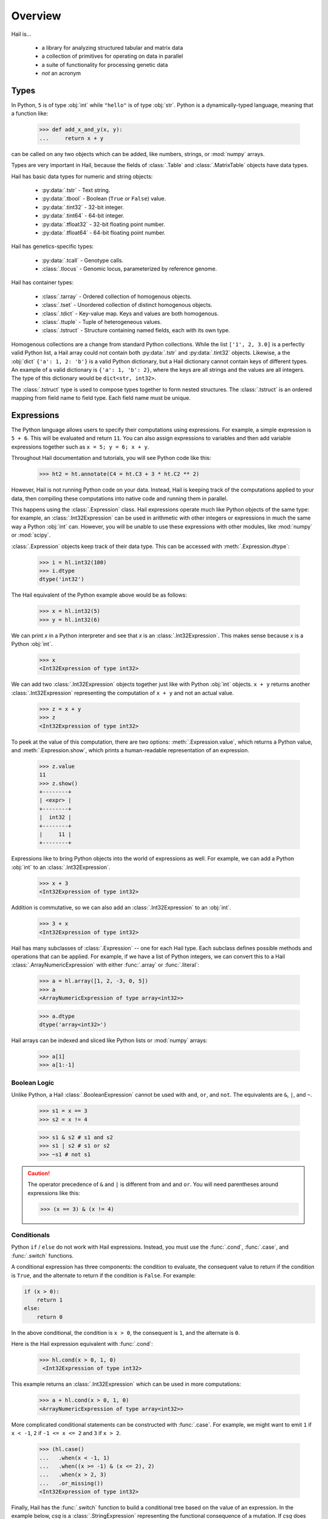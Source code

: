 .. _sec-overview:

.. py:currentmodule:: hail

========
Overview
========

Hail is...

  - a library for analyzing structured tabular and matrix data
  - a collection of primitives for operating on data in parallel
  - a suite of functionality for processing genetic data
  - *not* an acronym

-----
Types
-----

In Python, ``5`` is of type :obj:`int` while ``"hello"`` is of type :obj:`str`.
Python is a dynamically-typed language, meaning that a function like:

    >>> def add_x_and_y(x, y):
    ...     return x + y

can be called on any two objects which can be added, like numbers, strings, or
:mod:`numpy` arrays.

Types are very important in Hail, because the fields of :class:`.Table` and
:class:`.MatrixTable` objects have data types.

Hail has basic data types for numeric and string objects:

 - :py:data:`.tstr` - Text string.
 - :py:data:`.tbool` - Boolean (``True`` or ``False``) value.
 - :py:data:`.tint32` - 32-bit integer.
 - :py:data:`.tint64` - 64-bit integer.
 - :py:data:`.tfloat32` - 32-bit floating point number.
 - :py:data:`.tfloat64` - 64-bit floating point number.

Hail has genetics-specific types:

 - :py:data:`.tcall` - Genotype calls.
 - :class:`.tlocus` - Genomic locus, parameterized by reference genome.

Hail has container types:

 - :class:`.tarray` - Ordered collection of homogenous objects.
 - :class:`.tset` - Unordered collection of distinct homogenous objects.
 - :class:`.tdict` - Key-value map. Keys and values are both homogenous.
 - :class:`.ttuple` - Tuple of heterogeneous values.
 - :class:`.tstruct` - Structure containing named fields, each with its own
   type.

Homogenous collections are a change from standard Python collections.
While the list ``['1', 2, 3.0]`` is a perfectly valid Python list,
a Hail array could not contain both :py:data:`.tstr` and :py:data:`.tint32`
objects. Likewise, a the :obj:`dict` ``{'a': 1, 2: 'b'}`` is a valid Python
dictionary, but a Hail dictionary cannot contain keys of different types.
An example of a valid dictionary is ``{'a': 1, 'b': 2}``, where the keys are all
strings and the values are all integers. The type of this dictionary would be
``dict<str, int32>``.

The :class:`.tstruct` type is used to compose types together to form nested
structures. The :class:`.tstruct` is an ordered mapping from field name to field
type. Each field name must be unique.


-----------
Expressions
-----------

The Python language allows users to specify their computations using expressions.
For example, a simple expression is ``5 + 6``. This will be evaluated and return
``11``. You can also assign expressions to variables and then add variable expressions
together such as ``x = 5; y = 6; x + y``.

Throughout Hail documentation and tutorials, you will see Python code like this:

    >>> ht2 = ht.annotate(C4 = ht.C3 + 3 * ht.C2 ** 2)

However, Hail is not running Python code on your data. Instead, Hail is keeping
track of the computations applied to your data, then compiling these computations
into native code and running them in parallel.

This happens using the :class:`.Expression` class. Hail expressions operate much
like Python objects of the same type: for example, an :class:`.Int32Expression`
can be used in arithmetic with other integers or expressions in much the same
way a Python :obj:`int` can. However, you will be unable to use these
expressions with other modules, like :mod:`numpy` or :mod:`scipy`.

:class:`.Expression` objects keep track of their data type. This can be accessed
with :meth:`.Expression.dtype`:

    >>> i = hl.int32(100)
    >>> i.dtype
    dtype('int32')

The Hail equivalent of the Python example above would be as follows:

    >>> x = hl.int32(5)
    >>> y = hl.int32(6)

We can print `x` in a Python interpreter and see that `x` is an :class:`.Int32Expression`.
This makes sense because `x`  is a Python :obj:`int`.

    >>> x
    <Int32Expression of type int32>

We can add two :class:`.Int32Expression` objects together just like with Python
:obj:`int` objects. ``x + y`` returns another :class:`.Int32Expression` representing
the computation of ``x + y`` and not an actual value.

    >>> z = x + y
    >>> z
    <Int32Expression of type int32>

To peek at the value of this computation, there are two options:
:meth:`.Expression.value`, which returns a Python value, and
:meth:`.Expression.show`, which prints a human-readable representation of an
expression.

    >>> z.value
    11
    >>> z.show()
    +--------+
    | <expr> |
    +--------+
    |  int32 |
    +--------+
    |     11 |
    +--------+

Expressions like to bring Python objects into the world of expressions as well.
For example, we can add a Python :obj:`int` to an :class:`.Int32Expression`.

    >>> x + 3
    <Int32Expression of type int32>

Addition is commutative, so we can also add an :class:`.Int32Expression` to an
:obj:`int`.

    >>> 3 + x
    <Int32Expression of type int32>

Hail has many subclasses of :class:`.Expression` -- one for each Hail type. Each
subclass defines possible methods and operations that can be applied. For example,
if we have a list of Python integers, we can convert this to a Hail
:class:`.ArrayNumericExpression` with either :func:`.array` or :func:`.literal`:

    >>> a = hl.array([1, 2, -3, 0, 5])
    >>> a
    <ArrayNumericExpression of type array<int32>>

    >>> a.dtype
    dtype('array<int32>')

Hail arrays can be indexed and sliced like Python lists or :mod:`numpy` arrays:

    >>> a[1]
    >>> a[1:-1]


Boolean Logic
=============

Unlike Python, a Hail :class:`.BooleanExpression` cannot be used with ``and``,
``or``, and ``not``. The equivalents are ``&``, ``|``, and ``~``.

    >>> s1 = x == 3
    >>> s2 = x != 4

    >>> s1 & s2 # s1 and s2
    >>> s1 | s2 # s1 or s2
    >>> ~s1 # not s1

.. caution::

    The operator precedence of ``&`` and ``|`` is different from ``and`` and
    ``or``. You will need parentheses around expressions like this:

    >>> (x == 3) & (x != 4)

Conditionals
============

Python ``if`` / ``else`` do not work with Hail expressions. Instead, you must
use the :func:`.cond`, :func:`.case`, and :func:`.switch` functions.

A conditional expression has three components: the condition to evaluate, the
consequent value to return if the condition is ``True``, and the alternate to
return if the condition is ``False``. For example:

.. code-block:: python

    if (x > 0):
        return 1
    else:
        return 0


In the above conditional, the condition is ``x > 0``, the consequent is ``1``,
and the alternate is ``0``.

Here is the Hail expression equivalent with :func:`.cond`:

    >>> hl.cond(x > 0, 1, 0)
     <Int32Expression of type int32>

This example returns an :class:`.Int32Expression` which can be used in more
computations:

    >>> a + hl.cond(x > 0, 1, 0)
    <ArrayNumericExpression of type array<int32>>

More complicated conditional statements can be constructed with :func:`.case`.
For example, we might want to emit ``1`` if ``x < -1``, ``2`` if
``-1 <= x <= 2`` and ``3`` if ``x > 2``.

    >>> (hl.case()
    ...   .when(x < -1, 1)
    ...   .when((x >= -1) & (x <= 2), 2)
    ...   .when(x > 2, 3)
    ...   .or_missing())
    <Int32Expression of type int32>

Finally, Hail has the :func:`.switch` function to build a conditional tree based
on the value of an expression. In the example below, `csq` is a
:class:`.StringExpression` representing the functional consequence of a
mutation. If `csq` does not match one of the cases specified by
:meth:`.SwitchBuilder.when`, it is set to missing with
:meth:`.SwitchBuilder.or_missing`. Other switch statements are documented in the
:class:`.SwitchBuilder` class.

    >>> csq = hl.str('nonsense')

    >>> (hl.switch(csq)
    ...    .when("synonymous", False)
    ...    .when("intron", False)
    ...    .when("nonsense", True)
    ...    .when("indel", True)
    ...    .or_missing())
    <BooleanExpression of type bool>


Missingness
===========

In Hail, all expressions can be missing.
An expression representing a missing value of a given type can be generated with
the :func:`.null` function, which takes the type as its single argument. An
example of generating a :class:`.Float64Expression` that is missing is:

    >>> hl.null('float64')

These can be used with conditional statements to set values to missing if they
don't satisfy a condition:

    >>> hl.cond(x > 2.0, x, hl.null(hl.tfloat))

The result of method calls on a missing value is ``None``. For example, if
we define ``cnull`` to be a missing value with type :class:`.tcall`, calling
the method `is_het` will return ``None`` and not ``False``.

    >>> cnull = hl.null('call')
    >>> cnull.is_het().value
    None


Functions
=========

In addition to the methods exposed on each :class:`.Expression`, Hail also has
numerous functions that can be applied to expressions, which also return an expression.

Take a look at the :ref:`sec-functions` page for full documentation.

-----
Table
-----

A :class:`.Table` is the Hail equivalent of a SQL table, a Pandas Dataframe, an
R Dataframe, a dyplr Tibble, or a Spark Dataframe. It consists of rows of data
conforming to a given schema where each column (row field) in the dataset is of
a specific type.

Import
======

Hail has functions to create tables from a variety of data sources.
The most common use case is to load data from a TSV or CSV file, which can be
done with the :func:`import_table` function.

    ht = hl.import_table("data/kt_example1.tsv", impute=True)

Examples of genetics-specific import methods are
:func:`.import_locus_intervals`, :func:`.import_fam`, and :func:`.import_bed`.
Many Hail methods also return tables.

An example of a table is below. We recommend `ht` as a variable name for
tables, referring to a "Hail table".

    >>> ht.show()
    +-------+-------+-----+-------+-------+-------+-------+-------+
    |    ID |    HT | SEX |     X |     Z |    C1 |    C2 |    C3 |
    +-------+-------+-----+-------+-------+-------+-------+-------+
    | int32 | int32 | str | int32 | int32 | int32 | int32 | int32 |
    +-------+-------+-----+-------+-------+-------+-------+-------+
    |     1 |    65 | M   |     5 |     4 |     2 |    50 |     5 |
    |     2 |    72 | M   |     6 |     3 |     2 |    61 |     1 |
    |     3 |    70 | F   |     7 |     3 |    10 |    81 |    -5 |
    |     4 |    60 | F   |     8 |     2 |    11 |    90 |   -10 |
    +-------+-------+-----+-------+-------+-------+-------+-------+


Global Fields
=============

In addition to row fields, Hail tables also have global fields. You can think of
globals as extra fields in the table whose values are identical for every row.
For example, the same table above with the global field ``G = 5`` can be thought
of as

.. code-block:: text

    +-------+-------+-----+-------+-------+-------+-------+-------+-------+
    |    ID |    HT | SEX |     X |     Z |    C1 |    C2 |    C3 |     G |
    +-------+-------+-----+-------+-------+-------+-------+-------+-------+
    | int32 | int32 | str | int32 | int32 | int32 | int32 | int32 | int32 |
    +-------+-------+-----+-------+-------+-------+-------+-------+-------+
    |     1 |    65 | M   |     5 |     4 |     2 |    50 |     5 |     5 |
    |     2 |    72 | M   |     6 |     3 |     2 |    61 |     1 |     5 |
    |     3 |    70 | F   |     7 |     3 |    10 |    81 |    -5 |     5 |
    |     4 |    60 | F   |     8 |     2 |    11 |    90 |   -10 |     5 |
    +-------+-------+-----+-------+-------+-------+-------+-------+-------+

but the value ``5`` is only stored once for the entire dataset and NOT once per
row of the table. The output of :meth:`.Table.describe` lists what all of the row
fields and global fields are.

    >>> ht.describe()
    ----------------------------------------
    Global fields:
        None
    ----------------------------------------
    Row fields:
        'ID': int32
        'HT': int32
        'SEX': str
        'X': int32
        'Z': int32
        'C1': int32
        'C2': int32
        'C3': int32
    ----------------------------------------
    Key:
        None
    ----------------------------------------

Keys
====

Row fields can be specified to be the key of the table with the method
:meth:`.Table.key_by`. Keys are important for joining tables together (discussed
below).

Referencing Fields
==================

Each :class:`.Table` object has all of its row fields and global fields as
attributes in its namespace. This means that the row field `ID` can be accessed
from table `ht` with ``ht.Sample`` or ``ht['Sample']``. If `ht` also had a
global field `G`, then it could be accessed by either ``ht.G`` or ``ht['G']``.
Both row fields and global fields are top level fields. Be aware that accessing
a field with the dot notation will not work if the field name has spaces or
special characters in it. The Python type of each attribute is an
:class:`.Expression` that also contains context about its type and source, in
this case a row field of table `ht`.

    >>> ht
    <hail.table.Table at 0x110791a20>

    >>> ht.ID
    <Int32Expression of type int32>


Common Operations
=================

The main operations on a table are :meth:`.Table.select` and :meth:`.Table.drop` to add or remove row fields,
:meth:`.Table.filter` to either keep or remove rows based on a condition, and :meth:`.Table.annotate` to add
new row fields or update the values of existing row fields. For example:

    >>> ht_new = ht.filter(ht['C1'] >= 10)
    >>> ht_new = ht_new.annotate(id_times_2 = ht_new.ID * 2)


Aggregation
===========

A commonly used operation is to compute an aggregate statistic over the rows of
the dataset. Hail provides an :meth:`.Table.aggregate` method along with many
aggregator functions (see :ref:`sec-aggregators`) to return the result of a
query:

    >>> ht.aggregate(agg.fraction(ht.SEX == 'F'))
    0.5

We also might want to compute the mean value of `HT` for each sex. This is
possible with a combination of :meth:`Table.group_by` and
:meth:`.GroupedTable.aggregate`:

    >>> ht_agg = (ht.group_by(ht.SEX)
    ...             .aggregate(mean = agg.mean(ht.HT)))
    >>> ht_agg.show()
    +-----+-------------+
    | SEX |        mean |
    +-----+-------------+
    | str |     float64 |
    +-----+-------------+
    | M   | 6.85000e+01 |
    | F   | 6.50000e+01 |
    +-----+-------------+


Note that the result of ``ht.group_by(...).aggregate(...)`` is a new
:class:`.Table` while the result of ``ht.aggregate(...)`` is a Python value.

Joins
=====

To join the row fields of two tables together, Hail provides a
:meth:`.Table.join` method with options for how to join the rows together (left,
right, inner, outer). The tables are joined by the row fields designated as
keys. The number of keys and their types must be identical between the two
tables. However, the names of the keys do not need to be identical. Use the
:attr:`.Table.key` attribute to view the current table row keys and the
:meth:`.Table.key_by` method to change the table keys. If top level row field
names overlap between the two tables, the second table's field names will be
appended with a unique identifier "_N".

    >>> ht = ht.key_by('ID')
    >>> ht2 = hl.import_table("data/kt_example2.tsv", impute=True).key_by('ID')

    >>> ht_join = ht.join(ht2)
    >>> ht_join.show()
    +-------+-------+-----+-------+-------+-------+-------+-------+-------+--------+
    |    ID |    HT | SEX |     X |     Z |    C1 |    C2 |    C3 |     A | B      |
    +-------+-------+-----+-------+-------+-------+-------+-------+-------+--------+
    | int32 | int32 | str | int32 | int32 | int32 | int32 | int32 | int32 | str    |
    +-------+-------+-----+-------+-------+-------+-------+-------+-------+--------+
    |     3 |    70 | F   |     7 |     3 |    10 |    81 |    -5 |    70 | mouse  |
    |     4 |    60 | F   |     8 |     2 |    11 |    90 |   -10 |    60 | rabbit |
    |     2 |    72 | M   |     6 |     3 |     2 |    61 |     1 |    72 | dog    |
    |     1 |    65 | M   |     5 |     4 |     2 |    50 |     5 |    65 | cat    |
    +-------+-------+-----+-------+-------+-------+-------+-------+-------+--------+

In addition to using the :meth:`.Table.join` method, Hail provides an additional
join syntax using Python's bracket notation. This syntax does a left join, like
looking up values in a dictionary. Instead of returning a :class:`.Table`, this
syntax returns an :class:`.Expression` which can be used in expressions of the
left table. For example, below we add the field 'B' from `ht2` to `ht`:

    >>> ht1 = ht.annotate(B = ht2[ht.ID].B)
    >>> ht1.show()
    +-------+-------+-----+-------+-------+-------+-------+-------+--------+
    |    ID |    HT | SEX |     X |     Z |    C1 |    C2 |    C3 | B      |
    +-------+-------+-----+-------+-------+-------+-------+-------+--------+
    | int32 | int32 | str | int32 | int32 | int32 | int32 | int32 | str    |
    +-------+-------+-----+-------+-------+-------+-------+-------+--------+
    |     3 |    70 | F   |     7 |     3 |    10 |    81 |    -5 | mouse  |
    |     4 |    60 | F   |     8 |     2 |    11 |    90 |   -10 | rabbit |
    |     2 |    72 | M   |     6 |     3 |     2 |    61 |     1 | dog    |
    |     1 |    65 | M   |     5 |     4 |     2 |    50 |     5 | cat    |
    +-------+-------+-----+-------+-------+-------+-------+-------+--------+

Interacting with Tables Locally
===============================

Hail has many useful methods for interacting with tables locally such as in an
Jupyter notebook. Use the :meth:`.Table.show` method to see the first few rows
of a table.

:meth:`.Table.take` will collect the first `n` rows of a table into a local
Python list:

    >>> first3 = ht.take(3)
    >>> first3
    [Struct(ID=3, HT=70, SEX=F, X=7, Z=3, C1=10, C2=81, C3=-5),
     Struct(ID=4, HT=60, SEX=F, X=8, Z=2, C1=11, C2=90, C3=-10),
     Struct(ID=2, HT=72, SEX=M, X=6, Z=3, C1=2, C2=61, C3=1)]

Note that each element of the list is a :class:`.Struct` whose elements can be
accessed using Python's get attribute or get item notation:

    >>> first3[0].ID
    3

    >>> first3[0]['ID']
    3

The :meth:`.Table.head` method is helpful for testing pipelines. It subsets a
table to the first `n` rows, causing downstream operations to run much more
quickly.

:meth:`.Table.describe` is a useful method for showing all of the fields of the
table and their types. The types themselves can be accessed using the fields
(e.g. ``ht.ID.dtype``), and the full row and global types can be accessed with
``ht.row.dtype`` and ``ht.globals.dtype``. The row fields that are part of the
key can be accessed with :attr:`.Table.key`. The :meth:`.Table.count` method
returns the number of rows.

Export
======

Hail provides multiple methods to export data to other formats. Tables can be
exported to TSV files with the :meth:`.Table.export` method or written to disk
in Hail's on-disk format with :meth:`.Table.write` (these files may be read in
with :func:`.read_table`). Tables can also be exported to :mod:`pandas`
DataFrames with :meth:`.Table.to_pandas` or to :mod:`.pyspark` Dataframes with
:meth:`.Table.to_spark`.

-----------
MatrixTable
-----------

A :class:`.MatrixTable` is a distributed two-dimensional dataset consisting of
four components: a two-dimensional matrix where each entry is indexed by row
key(s) and column key(s), a corresponding rows table that stores all of the row
fields which are constant for every column in the dataset, a corresponding
columns table that stores all of the column fields that are constant for every
row in the dataset, and a set of global fields that are constant for every entry
in the dataset.

Unlike a :class:`.Table` which has two field groups (row fields and global
fields), a matrix table has four field groups: global fields, row fields, column
fields, entry fields.

In addition, there are different operations on the matrix for each field group.
For instance, :class:`.Table` has :meth:`.Table.select` and
:meth:`.Table.select_globals`, and :class:`.MatrixTable` has
:meth:`.MatrixTable.select_rows`, :meth:`.MatrixTable.select_cols`,
:meth:`.MatrixTable.select_entries`, and :meth:`.MatrixTable.select_globals`.

It is possible to represent matrix data by coordinate in a table , storing one
record per entry of the matrix. However, the :class:`.MatrixTable` represents
this data far more efficiently and exposes natural interfaces for computing on
it.

The :meth:`.MatrixTable.rows` and :meth:`.MatrixTable.cols` methods return the
row and column fields as separate tables. The :meth:`.MatrixTable.entries`
method returns the matrix as a table in coordinate form -- use this object with
caution.

Keys
====

Matrix tables have keys just as tables do. However, instead of one key, matrix
tables have two keys: a row key and a column key. Row fields are indexed by the
row key, column fields are indexed by the column key, and entry fields are
indexed by the row key and the column key. The key structs can be accessed with
:attr:`.MatrixTable.row_key` and :attr:`.MatrixTable.col_key`. It is possible to
change the key with :meth:`.MatrixTable.key_rows_by` and
:meth:`.MatrixTable.key_cols_by`.

Note that changing the row key, however, may be an expensive operation.

Hail matrix tables are natively distributed objects, and as such have another
key: a partition key. This key is used for specifying the ordering of the matrix
table along the row dimension, which is important for performance. Access this
with :attr:`.MatrixTable.partition_key`

Referencing Fields
==================

All fields (row, column, global, entry) are top-level and exposed as attributes
on the :class:`.MatrixTable` object. For example, if the matrix table `mt` had a
row field `locus`, this field could be referenced with either ``mt.locus`` or
``mt['locus']``. The former access pattern does not work with field names with
spaces or punctuation.

The result of referencing a field from a matrix table is an :class:`.Expression`
which knows its type and knows its source as well as whether it is a row field,
column field, entry field, or global field. Hail uses this context to know which
operations are allowed for a given expression.

When evaluated in a Python interpreter, we can see ``mt.locus`` is a
:class:`.LocusExpression` with type ``locus<GRCh37>`` and it is a row field of
the MatrixTable `mt`.

    >>> mt
    <hail.matrixtable.MatrixTable at 0x1107e54a8>

    >>> mt.locus
    <LocusExpression of type locus<GRCh37>>

Likewise, ``mt.DP`` would be an :class:`.Int32Expression` with type ``int32``
and is an entry field of `mt`. It is indexed by both rows and columns as denoted
by its indices when describing the expression:

    >>> mt.DP.describe()
    --------------------------------------------------------
    Type:
        int32
    --------------------------------------------------------
    Source:
        <class 'hail.matrixtable.MatrixTable'>
    Index:
        ['row', 'column']
    --------------------------------------------------------

Import
======

Text files may be imported with :func:`.import_matrix_table`. Additionally, Hail
provides functions to import genetic datasets as matrix tables from a
variety of file formats: :func:`.import_vcf`, :func:`.import_plink`,
:func:`.import_bgen`, and :func:`.import_gen`.

    >>> mt = hl.import_vcf('data/sample.vcf.bgz')

The :meth:`.MatrixTable.describe` method prints all fields in the table and
their types, as well as the keys.

    >>> mt.describe()
    ----------------------------------------
    Global fields:
        None
    ----------------------------------------
    Column fields:
        's': str
    ----------------------------------------
    Row fields:
        'locus': locus<GRCh37>
        'alleles': array<str>
        'rsid': str
        'qual': float64
        'filters': set<str>
        'info': struct {
            NEGATIVE_TRAIN_SITE: bool,
            AC: array<int32>,
            ...
            DS: bool
        }
    ----------------------------------------
    Entry fields:
        'GT': call
        'AD': array<int32>
        'DP': int32
        'GQ': int32
        'PL': array<int32>
    ----------------------------------------
    Column key:
        's': str
    Row key:
        'locus': locus<GRCh37>
        'alleles': array<str>
    Partition key:
        'locus': locus<GRCh37>
    ----------------------------------------

Common Operations
=================

Like tables, Hail provides a number of useful methods for manipulating data in a
matrix table.

**Filter**

:class:`.MatrixTable` has three methods to filter based on expressions:

- :meth:`.MatrixTable.filter_rows`
- :meth:`.MatrixTable.filter_cols`
- :meth:`.MatrixTable.filter_entries`

Filter methods take a :class:`.BooleanExpression` argument. These expressions
are generated by applying computations to the fields of the matrix table:

    >>> filt_mt = mt.filter_rows(hl.len(mt.alleles) == 2)

    >>> filt_mt = mt.filter_cols(hl.agg.mean(mt.GQ) < 20)

    >>> filt_mt = mt.filter_entries(mt.DP < 5)

These expressions can compute arbitrarily over the data: the :meth:`.MatrixTable.filter_cols`
example above aggregates entries per column of the matrix table to compute the
mean of the `GQ` field, and removes columns where the result is smaller than 20.

**Annotate**

:class:`.MatrixTable` has four methods to add new fields or update existing fields:

- :meth:`.MatrixTable.annotate_rows`
- :meth:`.MatrixTable.annotate_cols`
- :meth:`.MatrixTable.annotate_entries`
- :meth:`.MatrixTable.annotate_globals`

Annotate methods take keyword arguments where the key is the name of the new
field to add and the value is an expression specifying what should be added.

The simplest example is adding a new global field `foo` that just contains the constant
5.

    >>> mt_new = mt.annotate_globals(foo = 5)
    >>> print(mt.globals.dtype.pretty())
    struct {
        foo: int32
    }

Another example is adding a new row field `call_rate` which computes the fraction
of non-missing entries `GT` per row:

    >>> mt_new = mt.annotate_rows(call_rate = hl.agg.fraction(hl.is_defined(mt.GT)))

Annotate methods are also useful for updating values. For example, to update the
GT entry field to be missing if `GQ` is less than 20, we can do the following:

    >>> mt_new = mt.annotate_entries(GT = hl.case()
    ...                                     .when(mt.GQ >= 20, mt.GT)
    ...                                     .or_missing())

**Select**

Select is used to create a new schema for a dimension of the matrix table. For
example, following the matrix table schemas from importing a VCF file (shown above),
to create a hard calls dataset where each entry only contains the `GT` field
one can do the following:

    >>> mt_new = mt.select_entries('GT')
    >>> print(mt_new.entry.dtype.pretty())
    struct {
        GT: call
    }

:class:`.MatrixTable` has four select methods that select and create new fields:

- :meth:`.MatrixTable.select_rows`
- :meth:`.MatrixTable.select_cols`
- :meth:`.MatrixTable.select_entries`
- :meth:`.MatrixTable.select_globals`

Each method can take either strings referring to top-level fields, an attribute
reference (useful for accessing nested fields), as well as keyword arguments
``KEY=VALUE`` to compute new fields. The Python unpack operator ``**`` can be
used to specify that all fields of a Struct should become top level fields.
However, be aware that all top-level field names must be unique. In this
example, `**mt['info']` would fail because `DP` already exists as an entry
field.

The example below will keep the row keys `locus` and `alleles` as well as add
two new fields: `AC` is making the subfield `AC` into a top level field and
`n_filters` is a new computed field.

    >>> mt_new = mt.select_rows(AC = mt.info.AC,
    ...                         n_filters = hl.len(mt['filters']))

The order of the fields entered as arguments will be maintained in the new
matrix table.

**Drop**

The complement of `select` methods, :meth:`.MatrixTable.drop` can remove any top
level field. An example of removing the `GQ` entry field is:

    >>> mt_new = mt.drop('GQ')

**Explode**

Explode operations can is used to unpack a row or column field that is of type array or
set.

- :meth:`.MatrixTable.explode_rows`
- :meth:`.MatrixTable.explode_cols`

One use case of explode is to duplicate rows:

    >>> mt_new = mt.annotate_rows(replicate_num = [1, 2])
    >>> mt_new = mt_new.explode_rows(mt_new['replicate_num'])
    >>> mt.count_rows()
    346
    >>> mt_new.count_rows()
    692

    >>> mt_new.replicate_num.show()
    +---------------+------------+---------------+
    | locus         | alleles    | replicate_num |
    +---------------+------------+---------------+
    | locus<GRCh37> | array<str> |         int32 |
    +---------------+------------+---------------+
    | 20:10019093   | ["A","G"]  |             1 |
    | 20:10019093   | ["A","G"]  |             2 |
    | 20:10026348   | ["A","G"]  |             1 |
    | 20:10026348   | ["A","G"]  |             2 |
    | 20:10026357   | ["T","C"]  |             1 |
    | 20:10026357   | ["T","C"]  |             2 |
    | 20:10030188   | ["T","A"]  |             1 |
    | 20:10030188   | ["T","A"]  |             2 |
    | 20:10030452   | ["G","A"]  |             1 |
    | 20:10030452   | ["G","A"]  |             2 |
    +---------------+------------+---------------+

Aggregation
===========

:class:`.MatrixTable` has three methods to compute aggregate statistics.

- :meth:`.MatrixTable.aggregate_rows`
- :meth:`.MatrixTable.aggregate_cols`
- :meth:`.MatrixTable.aggregate_entries`

These methods take an aggregated expression and evaluate it, returning
a Python value.

An example of querying entries is to compute the global mean of field `GQ`:

    >>> mt.aggregate_entries(hl.agg.mean(mt.GQ))
    67.73196915777027

It is possible to compute multiple values simultaneously (and encouraged,
because grouping two computations together will run twice as fast!) by
creating a tuple or struct:

    >>> mt.aggregate_entries((agg.stats(mt.DP), agg.stats(mt.GQ)))
    (Struct(mean=41.83915800445897, stdev=41.93057654787303, min=0.0, max=450.0, n=34537, sum=1444998.9999999995),
    Struct(mean=67.73196915777027, stdev=29.80840934057741, min=0.0, max=99.0, n=33720, sum=2283922.0000000135))

See the :ref:`sec-aggregators` page for the complete list of aggregator
functions.

Group-By
========

Matrix tables can be aggregated along the row or column axis to produce a new
matrix table.

- :meth:`.MatrixTable.group_rows_by`
- :meth:`.MatrixTable.group_cols_by`

First let's add a random phenotype as a new column field `case_status` and then
compute statistics about the entry field `GQ` for each grouping of `case_status`.

    >>> mt_ann = mt.annotate_cols(case_status = hl.cond(hl.rand_bool(0.5),
    ...                                                 "CASE",
    ...                                                 "CONTROL"))

Next we group the columns by `case_status` and aggregate:

    >>> mt_grouped = (mt_ann.group_cols_by(mt_ann.case_status)
    ...                 .aggregate(gq_stats = agg.stats(mt_ann.GQ)))

    >>> print(mt_grouped.entry.dtype.pretty())
    struct {
        gq_stats: struct {
            mean: float64,
            stdev: float64,
            min: float64,
            max: float64,
            n: int64,
            sum: float64
        }
    }

    >>> print(mt_grouped.col.dtype)
    struct{status: str}

Joins
=====

Joins on two-dimensional data are significantly more complicated than joins
in one dimension, and Hail does not yet support the full range of
joins on both dimensions of a matrix table.

:class:`.MatrixTable` has methods for concatenating rows or columns:

- :meth:`.MatrixTable.union_cols`
- :meth:`.MatrixTable.union_rows`

:meth:`.MatrixTable.union_cols` joins matrix tables together by performing an
inner join on rows while concatenating columns together (similar to `paste` in
Unix). Likewise, :meth:`.MatrixTable.union_rows` performs an inner join on
columns while concatenating rows together (similar to `cat` in Unix).

In addition, Hail provides support for joining data from multiple sources together
if the keys of each source are compatible (same order and type, but the names do
not need to be identical) using Python's bracket notation ``[]``. The arguments
inside the brackets are the destination key as a single value or a tuple if there
are multiple destination keys.

For example, we can annotate rows with row fields from another matrix table or
table. Let `gnomad_data` be a :class:`.Table` keyed by two row fields with type
``locus`` and ``array<str>``, which matches the row keys of `mt`:

    >>> mt_new = mt.annotate_rows(gnomad_ann = gnomad_data[mt.locus, mt.alleles])

If we only cared about adding one new row field such as `AF` from `gnomad_data`,
we could do the following:

    >>> mt_new = mt.annotate_rows(gnomad_af = gnomad_data[mt.locus, mt.alleles]['AF'])

To add all fields as top-level row fields, the following syntax unpacks the gnomad_data
row as keyword arguments to :meth:`.MatrixTable.annotate_rows`:

    >>> mt_new = mt.annotate_rows(**gnomad_data[mt.locus, mt.alleles])


Interacting with Matrix Tables Locally
======================================

Some useful methods to interact with matrix tables locally are
:meth:`.MatrixTable.describe`, :meth:`.MatrixTable.head`, and
:meth:`.MatrixTable.sample`. `describe` prints out the schema for all row
fields, column fields, entry fields, and global fields as well as the row keys,
column keys, and the partition key. `head` returns a new matrix table with only
the first N rows. `sample` returns a new matrix table where the rows are
randomly sampled with frequency `p`.


To get the dimensions of the matrix table, use :meth:`.MatrixTable.count_rows`
and :meth:`.MatrixTable.count_cols`.


Export
======

To save a matrix table to a file, use the :meth:`.MatrixTable.write`. These
files can be read with :func:`.read_matrix_table`.

--------------
Linear Algebra
--------------
This section coming soon!

--------
Genetics
--------
This section coming soon!

-------------
Common errors
-------------
This section coming soon!

--------------------------
Performance Considerations
--------------------------
This section coming soon!

